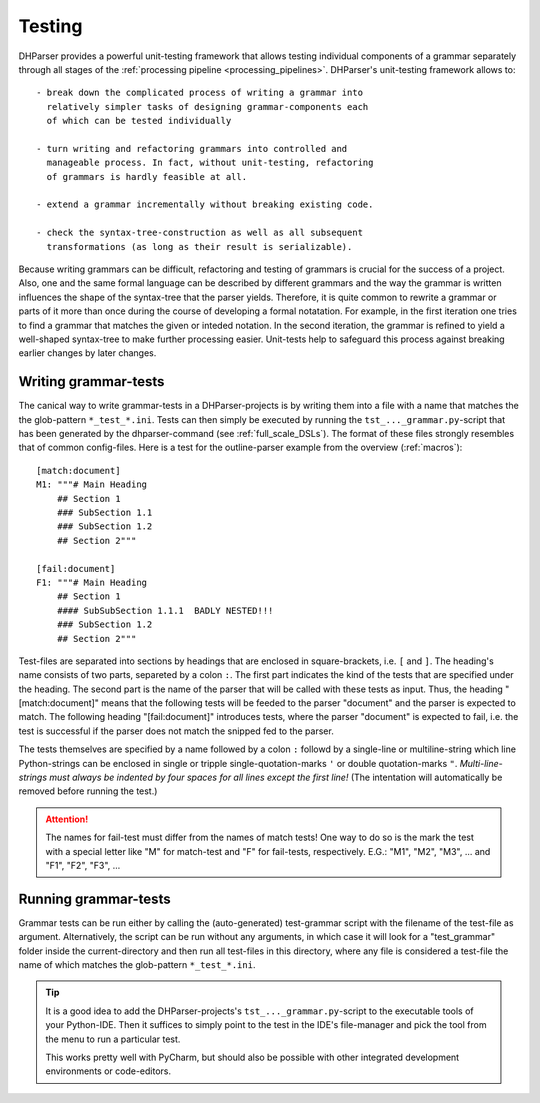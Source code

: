 Testing
=======

DHParser provides a powerful unit-testing framework that allows testing 
individual components of a grammar separately through all stages of
the :ref:`processing pipeline <processing_pipelines>`. DHParser's 
unit-testing framework allows to::

    - break down the complicated process of writing a grammar into
      relatively simpler tasks of designing grammar-components each
      of which can be tested individually

    - turn writing and refactoring grammars into controlled and 
      manageable process. In fact, without unit-testing, refactoring
      of grammars is hardly feasible at all.

    - extend a grammar incrementally without breaking existing code.

    - check the syntax-tree-construction as well as all subsequent
      transformations (as long as their result is serializable).
      
Because writing grammars can be difficult, refactoring and testing of
grammars is crucial for the success of a project. Also, one and the
same formal language can be described by different grammars and the way
the grammar is written influences the shape of the syntax-tree that the
parser yields. Therefore, it is quite common to rewrite a grammar or
parts of it more than once during the course of developing a formal
notatation. For example, in the first iteration one tries to find a
grammar that matches the given or inteded notation. In the second
iteration, the grammar is refined to yield a well-shaped syntax-tree to
make further processing easier. Unit-tests help to safeguard this
process against breaking earlier changes by later changes.

Writing grammar-tests
---------------------

The canical way to write grammar-tests in a DHParser-projects is by
writing them into a file with a name that matches the the
glob-pattern ``*_test_*.ini``. Tests can then simply be executed by
running the ``tst_..._grammar.py``-script that has been generated by
the dhparser-command (see :ref:`full_scale_DSLs`). The format of these
files strongly resembles that of common config-files. Here is a test 
for the outline-parser example from the overview (:ref:`macros`):: 

    [match:document]
    M1: """# Main Heading
        ## Section 1
        ### SubSection 1.1
        ### SubSection 1.2
        ## Section 2"""

    [fail:document]
    F1: """# Main Heading
        ## Section 1
        #### SubSubSection 1.1.1  BADLY NESTED!!! 
        ### SubSection 1.2
        ## Section 2"""

Test-files are separated into sections by headings that are enclosed
in square-brackets, i.e. ``[`` and ``]``. The heading's name consists
of two parts, separeted by a colon ``:``. The first part indicates the
kind of the tests that are specified under the heading. The second
part is the name of the parser that will be called with these tests
as input. Thus, the heading "[match:document]" means that the following
tests will be feeded to the parser "document" and the parser is expected
to match. The following heading "[fail:document]" introduces tests,
where the parser "document" is expected to fail, i.e. the test is 
successful if the parser does not match the snipped fed to the parser.

The tests themselves are specified by a name followed by a colon ``:`` 
followd by a single-line or multiline-string which line Python-strings
can be enclosed in single or tripple single-quotation-marks ``'`` or 
double quotation-marks ``"``. *Multi-line-strings must always be indented
by four spaces for all lines except the first line!* (The intentation
will automatically be removed before running the test.) 

.. attention:: The names for fail-test must differ from the names of
    match tests! One way to do so is the mark the test with a special
    letter like "M" for match-test and "F" for fail-tests, respectively.
    E.G.: "M1", "M2", "M3", ... and "F1", "F2", "F3", ...


Running grammar-tests
---------------------

Grammar tests can be run either by calling the (auto-generated) 
test-grammar script with the filename of the test-file as argument.
Alternatively, the script can be run without any arguments, in which
case it will look for a "test_grammar" folder inside the 
current-directory and then run all test-files in this directory, where
any file is considered a test-file the name of which matches the
glob-pattern ``*_test_*.ini``. 

.. tip:: It is a good idea to add the DHParser-projects's 
    ``tst_..._grammar.py``-script to the executable tools
    of your Python-IDE. Then it suffices to simply point to
    the test in the IDE's file-manager and pick the tool
    from the menu to run a particular test. 
    
    This works pretty 
    well with PyCharm, but should also be possible with other
    integrated development environments or code-editors.


